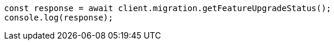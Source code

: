// This file is autogenerated, DO NOT EDIT
// Use `node scripts/generate-docs-examples.js` to generate the docs examples

[source, js]
----
const response = await client.migration.getFeatureUpgradeStatus();
console.log(response);
----
